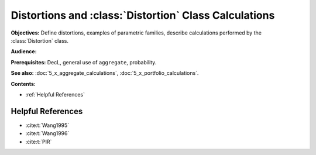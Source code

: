.. _distortions:

Distortions and :class:`Distortion` Class Calculations
=======================================================

**Objectives:** Define distortions, examples of parametric families, describe calculations performed by the :class:`Distortion` class.

**Audience:**

**Prerequisites:** DecL, general use of ``aggregate``, probability.

**See also:** :doc:`5_x_aggregate_calculations`, :doc:`5_x_portfolio_calculations`.

**Contents:**

* :ref:`Helpful References`

Helpful References
--------------------

* :cite:t:`Wang1995`
* :cite:t:`Wang1996`
* :cite:t:`PIR`

.. todo::

    Documentation to follow.

